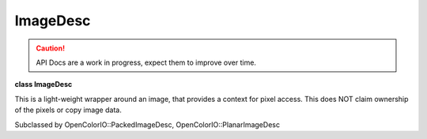 ..
  SPDX-License-Identifier: CC-BY-4.0
  Copyright Contributors to the OpenColorIO Project.

ImageDesc
*********

.. CAUTION::
   API Docs are a work in progress, expect them to improve over time.

**class ImageDesc**

This is a light-weight wrapper around an image, that provides a
context for pixel access. This does NOT claim ownership of the
pixels or copy image data.

Subclassed by OpenColorIO::PackedImageDesc,
OpenColorIO::PlanarImageDesc


.. tabs::

   .. group-tab:: C++

      .. cpp:function:: ImageDesc()

      .. cpp:function:: ~ImageDesc()

      .. cpp:function:: void *getRData() const = 0

         Get a pointer to the red channel of the first pixel.

      .. cpp:function:: void *getGData() const = 0

         Get a pointer to the green channel of the first pixel.

      .. cpp:function:: void *getBData() const = 0

         Get a pointer to the blue channel of the first pixel.

      .. cpp:function:: void *getAData() const = 0

         Get a pointer to the alpha channel of the first pixel or null as
         alpha channel is optional.

      .. cpp:function:: BitDepth getBitDepth() const = 0

         Get the bit-depth.

      .. cpp:function:: long getWidth() const = 0

         Get the width to process (where x position starts at 0 and ends
         at width-1).

      .. cpp:function:: long getHeight() const = 0

         Get the height to process (where y position starts at 0 and ends
         at height-1).

      .. cpp:function:: ptrdiff_t getXStrideBytes() const = 0

         Get the step in bytes to find the same color channel of the next
         pixel.

      .. cpp:function:: ptrdiff_t getYStrideBytes() const = 0

         Get the step in bytes to find the same color channel of the
         pixel at the same position in the next line.

      .. cpp:function:: bool isRGBAPacked() const = 0

         Is the image buffer in packed mode with the 4 color channels?
         (“Packed” here means that XStrideBytes is 4x the bytes per
         channel, so it is more specific than simply any
         PackedImageDesc.)

      .. cpp:function:: bool isFloat() const = 0

         Is the image buffer 32-bit float?


   .. group-tab:: Python

      .. py:method:: getBitDepth(self: PyOpenColorIO.ImageDesc) -> PyOpenColorIO.BitDepth

      .. py:method:: getHeight(self: PyOpenColorIO.ImageDesc) -> int

      .. py:method:: getWidth(self: PyOpenColorIO.ImageDesc) -> int

      .. py:method:: getXStrideBytes(self: PyOpenColorIO.ImageDesc) -> int

      .. py:method:: getYStrideBytes(self: PyOpenColorIO.ImageDesc) -> int

      .. py:method:: isFloat(self: PyOpenColorIO.ImageDesc) -> bool

      .. py:method:: isRGBAPacked(self: PyOpenColorIO.ImageDesc) -> bool
